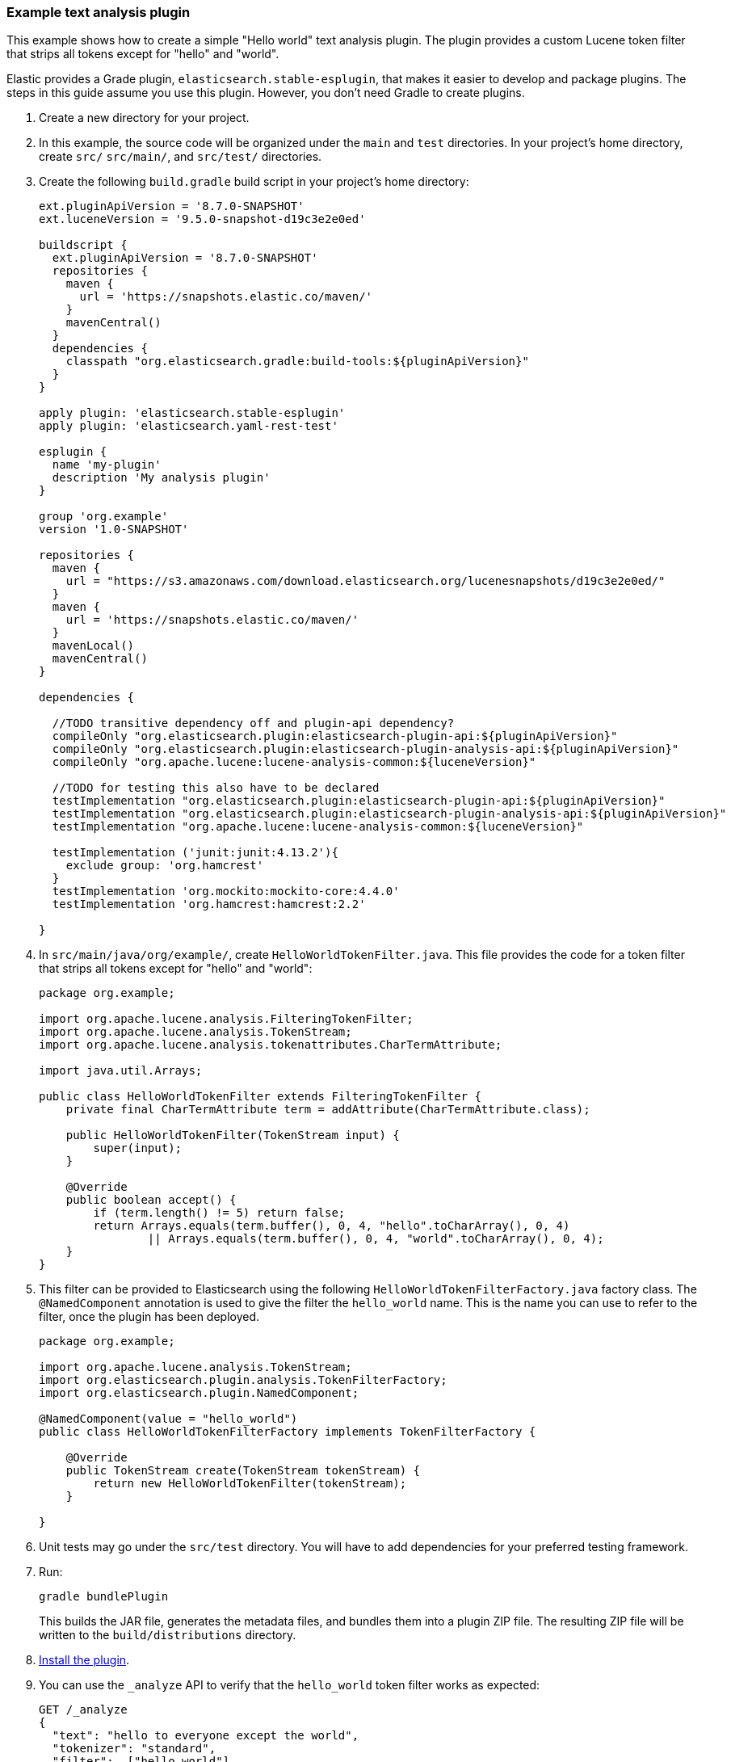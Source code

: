 [[example-text-analysis-plugin]]
=== Example text analysis plugin

This example shows how to create a simple "Hello world" text analysis plugin.
The plugin provides a custom Lucene token filter that strips all tokens except 
for "hello" and "world". 

Elastic provides a Grade plugin, `elasticsearch.stable-esplugin`, that makes it
easier to develop and package plugins. The steps in this guide assume you use
this plugin. However, you don't need Gradle to create plugins.

. Create a new directory for your project.
. In this example, the source code  will be organized under the `main` and 
`test` directories. In your project's home directory, create `src/` `src/main/`,
and `src/test/` directories.
. Create the following `build.gradle` build script in your project's home 
directory:
+
[source,gradle]
----
ext.pluginApiVersion = '8.7.0-SNAPSHOT'
ext.luceneVersion = '9.5.0-snapshot-d19c3e2e0ed'

buildscript {
  ext.pluginApiVersion = '8.7.0-SNAPSHOT'
  repositories {
    maven {
      url = 'https://snapshots.elastic.co/maven/'
    }
    mavenCentral()
  }
  dependencies {
    classpath "org.elasticsearch.gradle:build-tools:${pluginApiVersion}"
  }
}

apply plugin: 'elasticsearch.stable-esplugin'
apply plugin: 'elasticsearch.yaml-rest-test'

esplugin {
  name 'my-plugin'
  description 'My analysis plugin'
}

group 'org.example'
version '1.0-SNAPSHOT'

repositories {
  maven {
    url = "https://s3.amazonaws.com/download.elasticsearch.org/lucenesnapshots/d19c3e2e0ed/"
  }
  maven {
    url = 'https://snapshots.elastic.co/maven/'
  }
  mavenLocal()
  mavenCentral()
}

dependencies {

  //TODO transitive dependency off and plugin-api dependency?
  compileOnly "org.elasticsearch.plugin:elasticsearch-plugin-api:${pluginApiVersion}"
  compileOnly "org.elasticsearch.plugin:elasticsearch-plugin-analysis-api:${pluginApiVersion}"
  compileOnly "org.apache.lucene:lucene-analysis-common:${luceneVersion}"

  //TODO for testing this also have to be declared
  testImplementation "org.elasticsearch.plugin:elasticsearch-plugin-api:${pluginApiVersion}"
  testImplementation "org.elasticsearch.plugin:elasticsearch-plugin-analysis-api:${pluginApiVersion}"
  testImplementation "org.apache.lucene:lucene-analysis-common:${luceneVersion}"

  testImplementation ('junit:junit:4.13.2'){
    exclude group: 'org.hamcrest'
  }
  testImplementation 'org.mockito:mockito-core:4.4.0'
  testImplementation 'org.hamcrest:hamcrest:2.2'

}
----
. In `src/main/java/org/example/`, create `HelloWorldTokenFilter.java`. This
file provides the code for a token filter that strips all tokens except for 
"hello" and "world":
+
[source,java]
----
package org.example;

import org.apache.lucene.analysis.FilteringTokenFilter;
import org.apache.lucene.analysis.TokenStream;
import org.apache.lucene.analysis.tokenattributes.CharTermAttribute;

import java.util.Arrays;

public class HelloWorldTokenFilter extends FilteringTokenFilter {
    private final CharTermAttribute term = addAttribute(CharTermAttribute.class);

    public HelloWorldTokenFilter(TokenStream input) {
        super(input);
    }

    @Override
    public boolean accept() {
        if (term.length() != 5) return false;
        return Arrays.equals(term.buffer(), 0, 4, "hello".toCharArray(), 0, 4)
                || Arrays.equals(term.buffer(), 0, 4, "world".toCharArray(), 0, 4);
    }
}
----
. This filter can be provided to Elasticsearch using the following
`HelloWorldTokenFilterFactory.java` factory class. The `@NamedComponent`
annotation is used to give the filter the `hello_world` name. This is the name
you can use to refer to the filter, once the plugin has been deployed.
+
[source,java]
----
package org.example;

import org.apache.lucene.analysis.TokenStream;
import org.elasticsearch.plugin.analysis.TokenFilterFactory;
import org.elasticsearch.plugin.NamedComponent;

@NamedComponent(value = "hello_world")
public class HelloWorldTokenFilterFactory implements TokenFilterFactory {

    @Override
    public TokenStream create(TokenStream tokenStream) {
        return new HelloWorldTokenFilter(tokenStream);
    }

}
----
. Unit tests may go under the `src/test` directory. You will have to add
dependencies for your preferred testing framework.

. Run:
+
[source,sh]
----
gradle bundlePlugin
----
This builds the JAR file, generates the metadata files, and bundles them into a 
plugin ZIP file. The resulting ZIP file will be written to the 
`build/distributions` directory.
. <<plugin-management,Install the plugin>>.
. You can use the `_analyze` API to verify that the `hello_world` token filter 
works as expected:
+
[source,console]
----
GET /_analyze
{
  "text": "hello to everyone except the world",
  "tokenizer": "standard",
  "filter":  ["hello_world"]
}
----
// TEST[skip:would require this plugin to be installed]

[discrete]
=== YAML REST tests

If you are using the `elasticsearch.stable-esplugin` plugin for Gradle, you can
use {es}'s YAML Rest Test framework. This framework allows you to load your
plugin in a running test cluster and issue real REST API queries against it. The
full syntax for this framework is beyond the scope of this tutorial, but there
are many examples in the Elasticsearch repository. Refer to the
{es-repo}tree/main/plugins/examples/stable-analysis[example analysis plugin] in
the {es} Github repository for an example.

. Create a `yamlRestTest` directory in the `src` directory.
. Under the `yamlRestTest` directory, create a `java` folder for Java sources
and a `resources` folder.
. In `src/yamlRestTest/java/org/example/`, create 
`HelloWorldPluginClientYamlTestSuiteIT.java`. This class implements 
`ESClientYamlSuiteTestCase`.
+
[source,java]
----
import com.carrotsearch.randomizedtesting.annotations.Name;
import com.carrotsearch.randomizedtesting.annotations.ParametersFactory;
import org.elasticsearch.test.rest.yaml.ClientYamlTestCandidate;
import org.elasticsearch.test.rest.yaml.ESClientYamlSuiteTestCase;

public class HelloWorldPluginClientYamlTestSuiteIT extends ESClientYamlSuiteTestCase {

    public HelloWorldPluginClientYamlTestSuiteIT(
            @Name("yaml") ClientYamlTestCandidate testCandidate
    ) {
        super(testCandidate);
    }

    @ParametersFactory
    public static Iterable<Object[]> parameters() throws Exception {
        return ESClientYamlSuiteTestCase.createParameters();
    }
}
----
. In `src/yamlRestTest/resources/rest-api-spec/test/plugin`, create the 
`10_token_filter.yml` YAML file:
+
[source,yaml]
----
## Sample rest test
---
"Hello world plugin test - removes all tokens except hello and world":
  - do:
      indices.analyze:
        body:
          text: hello to everyone except the world
          tokenizer: standard
          filter:
            - type: "hello_world"
  - length: { tokens: 2 }
  - match:  { tokens.0.token: "hello" }
  - match:  { tokens.1.token: "world" }

----
. Run the test with:
+
[source,sh]
----
gradle yamlRestTest
----